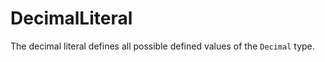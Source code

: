 #+options: toc:nil

* DecimalLiteral

The decimal literal defines all possible defined values of the =Decimal= type.